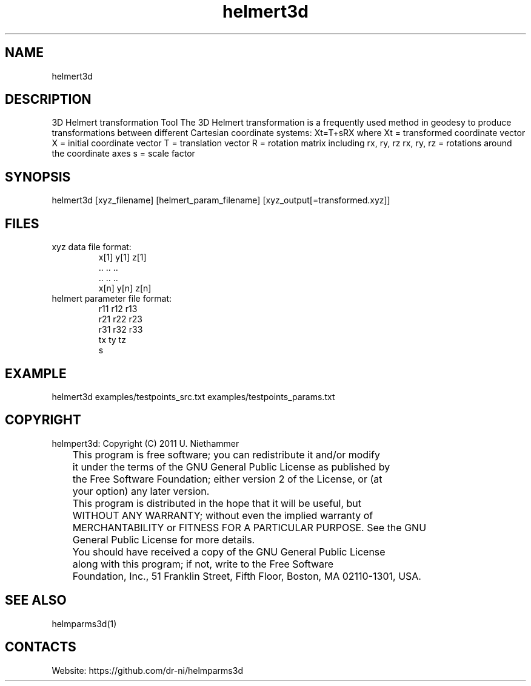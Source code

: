 .TH "helmert3d" 1 1.0.0 "29 Oct 2020" "User Manual"

.SH NAME
helmert3d

.SH DESCRIPTION
3D Helmert transformation Tool
The 3D Helmert transformation is a frequently used method in geodesy to produce transformations between different Cartesian coordinate systems: Xt=T+sRX
where
Xt = transformed coordinate vector
X = initial coordinate vector
T = translation vector
R = rotation matrix including rx, ry, rz
rx, ry, rz = rotations around the coordinate axes
s = scale factor

.SH SYNOPSIS
helmert3d [xyz_filename] [helmert_param_filename] [xyz_output[=transformed.xyz]]

.SH FILES
.TP
xyz data file format:
 x[1] y[1] z[1]
 ..   ..   ..
 ..   ..   ..
 x[n] y[n] z[n]
.TP
helmert parameter file format:
 r11 r12 r13
 r21 r22 r23
 r31 r32 r33
 tx ty tz
 s

.SH EXAMPLE
helmert3d examples/testpoints_src.txt examples/testpoints_params.txt

.SH COPYRIGHT
helmpert3d:
Copyright (C) 2011 U. Niethammer

 	 This program is free software; you can redistribute it and/or modify
 	 it under the terms of the GNU General Public License as published by
 	 the Free Software Foundation; either version 2 of the License, or (at
 	 your option) any later version.
 	
 	 This program is distributed in the hope that it will be useful, but
 	 WITHOUT ANY WARRANTY; without even the implied warranty of
 	 MERCHANTABILITY or FITNESS FOR A PARTICULAR PURPOSE. See the GNU
 	 General Public License for more details.
 	
 	 You should have received a copy of the GNU General Public License
 	 along with this program; if not, write to the Free Software
 	 Foundation, Inc., 51 Franklin Street, Fifth Floor, Boston, MA 02110-1301, USA.

.SH SEE ALSO
 helmparms3d(1)

.SH CONTACTS
 Website: https://github.com/dr-ni/helmparms3d

